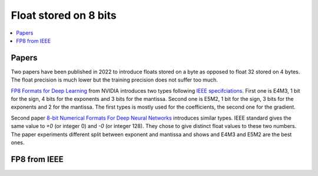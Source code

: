 
.. _onnx-detail-float8:

Float stored on 8 bits
======================

.. contents::
    :local:

Papers
++++++

Two papers have been published in 2022 to introduce floats
stored on a byte as opposed to float 32 stored on 4 bytes.
The float precision is much lower but the training precision
does not suffer too much.

`FP8 Formats for Deep Learning <https://arxiv.org/abs/2209.05433>`_
from NVIDIA introduces two types following
`IEEE specifciations <https://en.wikipedia.org/wiki/IEEE_754>`_.
First one is E4M3, 1 bit for the sign, 4 bits for the exponents and 3
bits for the mantissa. Second one is E5M2, 1 bit for the sign,
3 bits for the exponents and 2 for the mantissa. The first types
is mostly used for the coefficients, the second one for the gradient.

Second paper `8-bit Numerical Formats For Deep Neural Networks
<https://arxiv.org/pdf/2206.02915.pdf>`_ introduces
similar types. IEEE standard gives the same value
to `+0` (or integer 0) and `-0` (or integer 128).
They chose to give distinct float values to these two
numbers. The paper experiments different split between
exponent and mantissa and shows and E4M3 and E5M2 are
the best ones.

FP8 from IEEE
+++++++++++++






